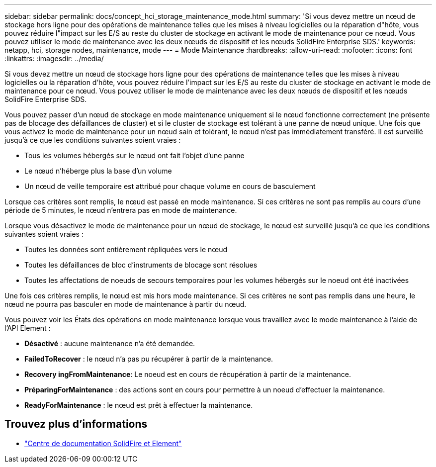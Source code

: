 ---
sidebar: sidebar 
permalink: docs/concept_hci_storage_maintenance_mode.html 
summary: 'Si vous devez mettre un nœud de stockage hors ligne pour des opérations de maintenance telles que les mises à niveau logicielles ou la réparation d"hôte, vous pouvez réduire l"impact sur les E/S au reste du cluster de stockage en activant le mode de maintenance pour ce nœud. Vous pouvez utiliser le mode de maintenance avec les deux nœuds de dispositif et les nœuds SolidFire Enterprise SDS.' 
keywords: netapp, hci, storage nodes, maintenance, mode 
---
= Mode Maintenance
:hardbreaks:
:allow-uri-read: 
:nofooter: 
:icons: font
:linkattrs: 
:imagesdir: ../media/


[role="lead"]
Si vous devez mettre un nœud de stockage hors ligne pour des opérations de maintenance telles que les mises à niveau logicielles ou la réparation d'hôte, vous pouvez réduire l'impact sur les E/S au reste du cluster de stockage en activant le mode de maintenance pour ce nœud. Vous pouvez utiliser le mode de maintenance avec les deux nœuds de dispositif et les nœuds SolidFire Enterprise SDS.

Vous pouvez passer d'un nœud de stockage en mode maintenance uniquement si le nœud fonctionne correctement (ne présente pas de blocage des défaillances de cluster) et si le cluster de stockage est tolérant à une panne de nœud unique. Une fois que vous activez le mode de maintenance pour un nœud sain et tolérant, le nœud n'est pas immédiatement transféré. Il est surveillé jusqu'à ce que les conditions suivantes soient vraies :

* Tous les volumes hébergés sur le nœud ont fait l'objet d'une panne
* Le nœud n'héberge plus la base d'un volume
* Un nœud de veille temporaire est attribué pour chaque volume en cours de basculement


Lorsque ces critères sont remplis, le nœud est passé en mode maintenance. Si ces critères ne sont pas remplis au cours d'une période de 5 minutes, le nœud n'entrera pas en mode de maintenance.

Lorsque vous désactivez le mode de maintenance pour un nœud de stockage, le nœud est surveillé jusqu'à ce que les conditions suivantes soient vraies :

* Toutes les données sont entièrement répliquées vers le nœud
* Toutes les défaillances de bloc d'instruments de blocage sont résolues
* Toutes les affectations de noeuds de secours temporaires pour les volumes hébergés sur le noeud ont été inactivées


Une fois ces critères remplis, le nœud est mis hors mode maintenance. Si ces critères ne sont pas remplis dans une heure, le nœud ne pourra pas basculer en mode de maintenance à partir du nœud.

Vous pouvez voir les États des opérations en mode maintenance lorsque vous travaillez avec le mode maintenance à l'aide de l'API Element :

* *Désactivé* : aucune maintenance n'a été demandée.
* *FailedToRecover* : le nœud n'a pas pu récupérer à partir de la maintenance.
* *Recovery ingFromMaintenance*: Le noeud est en cours de récupération à partir de la maintenance.
* *PréparingForMaintenance* : des actions sont en cours pour permettre à un noeud d'effectuer la maintenance.
* *ReadyForMaintenance* : le nœud est prêt à effectuer la maintenance.




== Trouvez plus d'informations

* https://docs.netapp.com/sfe-122/index.jsp["Centre de documentation SolidFire et Element"^]


